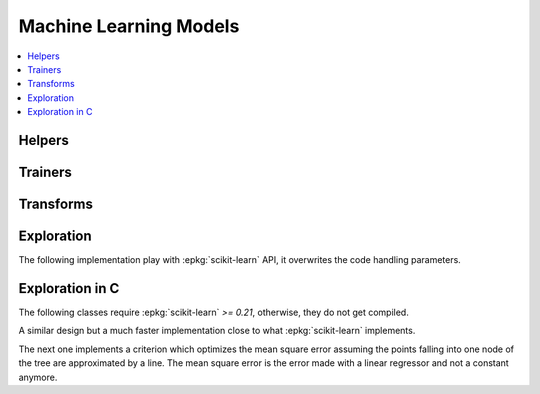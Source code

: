 
Machine Learning Models
=======================

.. contents::
    :local:

Helpers
+++++++

.. autosignature:: mlinsights.mlmodel.ml_featurizer.model_featurizer

Trainers
++++++++

.. autosignature:: mlinsights.mlmodel.classification_kmeans.ClassifierAfterKMeans

.. autosignature:: mlinsights.mlmodel.interval_regressor.IntervalRegressor

.. autosignature:: mlinsights.mlmodel.anmf_predictor.ApproximateNMFPredictor

.. autosignature:: mlinsights.mlmodel.piecewise_estimator.PiecewiseClassifier

.. autosignature:: mlinsights.mlmodel.piecewise_estimator.PiecewiseRegressor

.. autosignature:: mlinsights.mlmodel.piecewise_tree_regression.PiecewiseTreeRegressor

.. autosignature:: mlinsights.mlmodel.quantile_mlpregressor.QuantileMLPRegressor

.. autosignature:: mlinsights.mlmodel.quantile_regression.QuantileLinearRegression

Transforms
++++++++++

.. autosignature:: mlinsights.mlmodel.categories_to_integers.CategoriesToIntegers

.. autosignature:: mlinsights.mlmodel.extended_features.ExtendedFeatures

.. autosignature:: mlinsights.mlmodel.predictable_tsne.PredictableTSNE

.. autosignature:: mlinsights.mlmodel.transfer_transformer.TransferTransformer

.. autosignature:: mlinsights.mlmodel.sklearn_text.TraceableCountVectorizer

.. autosignature:: mlinsights.mlmodel.sklearn_text.TraceableTfidfVectorizer

Exploration
+++++++++++

The following implementation play with :epkg:`scikit-learn`
API, it overwrites the code handling parameters.

.. autosignature:: mlinsights.sklapi.sklearn_base_transform_learner.SkBaseTransformLearner

.. autosignature:: mlinsights.sklapi.sklearn_base_transform_stacking.SkBaseTransformStacking

Exploration in C
++++++++++++++++

The following classes require :epkg:`scikit-learn` *>= 0.21*,
otherwise, they do not get compiled.

.. autosignature:: mlinsights.mlmodel.piecewise_tree_regression_criterion.SimpleRegressorCriterion

A similar design but a much faster implementation close to what
:epkg:`scikit-learn` implements.

.. autosignature:: mlinsights.mlmodel.piecewise_tree_regression_criterion_fast.SimpleRegressorCriterionFast

The next one implements a criterion which optimizes the mean square error
assuming the points falling into one node of the tree are approximated by
a line. The mean square error is the error made with a linear regressor
and not a constant anymore.

.. autosignature:: mlinsights.mlmodel.piecewise_tree_regression_criterion_linear.LinearRegressorCriterion
